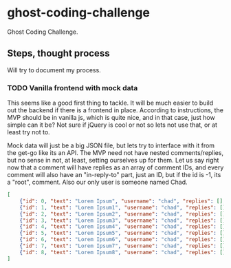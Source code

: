 * ghost-coding-challenge
Ghost Coding Challenge.
** Steps, thought process
Will try to document my process.
*** TODO Vanilla frontend with mock data
This seems like a good first thing to tackle. It will be much easier to build out the backend if there is a frontend in place.
According to instructions, the MVP should be in vanilla js, which is quite nice, and in that case, just how simple can it be? Not
sure if jQuery is cool or not so lets not use that, or at least try not to.

Mock data will just be a big JSON file, but lets try to interface with it from the get-go like its an API. The MVP need not have
nested comments/replies, but no sense in not, at least, setting ourselves up for them. Let us say right now that a comment will have
replies as an array of comment IDs, and every comment will also have an "in-reply-to" part, just an ID, but if the id is -1, its a
"root", comment.  Also our only user is someone named Chad.

#+begin_src json :tangle mock-comments.json
[
    {"id": 0, "text": "Lorem Ipsum", "username": "chad", "replies": [], "in-reply-to": -1},
    {"id": 1, "text": "Lorem Ipsum1", "username": "chad", "replies": [], "in-reply-to": -1},
    {"id": 2, "text": "Lorem Ipsum2", "username": "chad", "replies": [], "in-reply-to": -1},
    {"id": 3, "text": "Lorem Ipsum3", "username": "chad", "replies": [], "in-reply-to": -1},
    {"id": 4, "text": "Lorem Ipsum4", "username": "chad", "replies": [], "in-reply-to": -1},
    {"id": 5, "text": "Lorem Ipsum5", "username": "chad", "replies": [], "in-reply-to": -1},
    {"id": 6, "text": "Lorem Ipsum6", "username": "chad", "replies": [], "in-reply-to": -1},
    {"id": 7, "text": "Lorem Ipsum7", "username": "chad", "replies": [], "in-reply-to": -1},
    {"id": 8, "text": "Lorem Ipsum8", "username": "chad", "replies": [], "in-reply-to": -1},
]
#+end_src
